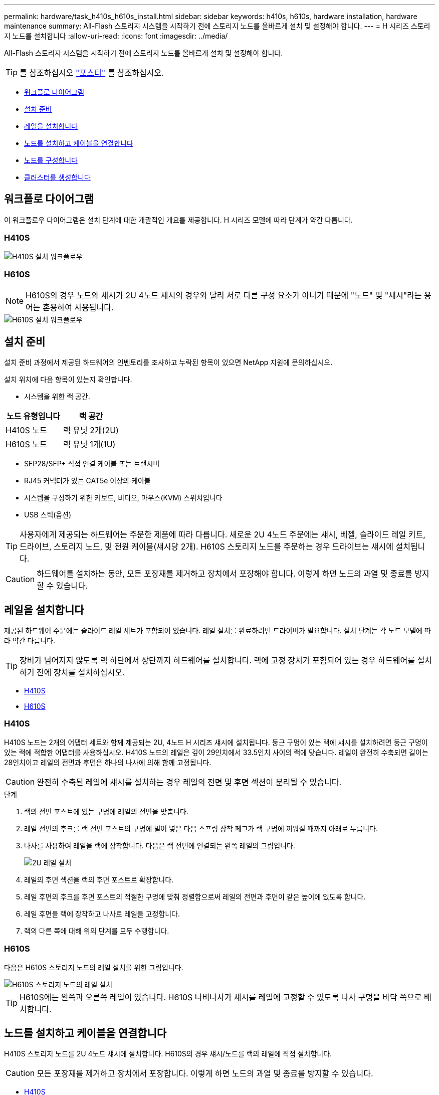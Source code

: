 ---
permalink: hardware/task_h410s_h610s_install.html 
sidebar: sidebar 
keywords: h410s, h610s, hardware installation, hardware maintenance 
summary: All-Flash 스토리지 시스템을 시작하기 전에 스토리지 노드를 올바르게 설치 및 설정해야 합니다. 
---
= H 시리즈 스토리지 노드를 설치합니다
:allow-uri-read: 
:icons: font
:imagesdir: ../media/


[role="lead"]
All-Flash 스토리지 시스템을 시작하기 전에 스토리지 노드를 올바르게 설치 및 설정해야 합니다.


TIP: 를 참조하십시오 link:../media/hseries_isi.pdf["포스터"^] 를 참조하십시오.

* <<워크플로 다이어그램>>
* <<설치 준비>>
* <<레일을 설치합니다>>
* <<노드를 설치하고 케이블을 연결합니다>>
* <<노드를 구성합니다>>
* <<클러스터를 생성합니다>>




== 워크플로 다이어그램

이 워크플로우 다이어그램은 설치 단계에 대한 개괄적인 개요를 제공합니다. H 시리즈 모델에 따라 단계가 약간 다릅니다.



=== H410S

image::../media/h410s_isi_workflow.png[H410S 설치 워크플로우]



=== H610S


NOTE: H610S의 경우 노드와 섀시가 2U 4노드 섀시의 경우와 달리 서로 다른 구성 요소가 아니기 때문에 "노드" 및 "섀시"라는 용어는 혼용하여 사용됩니다.

image::../media/h610s_isi_workflow.png[H610S 설치 워크플로우]



== 설치 준비

설치 준비 과정에서 제공된 하드웨어의 인벤토리를 조사하고 누락된 항목이 있으면 NetApp 지원에 문의하십시오.

설치 위치에 다음 항목이 있는지 확인합니다.

* 시스템을 위한 랙 공간.


[cols="2*"]
|===
| 노드 유형입니다 | 랙 공간 


| H410S 노드 | 랙 유닛 2개(2U) 


| H610S 노드 | 랙 유닛 1개(1U) 
|===
* SFP28/SFP+ 직접 연결 케이블 또는 트랜시버
* RJ45 커넥터가 있는 CAT5e 이상의 케이블
* 시스템을 구성하기 위한 키보드, 비디오, 마우스(KVM) 스위치입니다
* USB 스틱(옵션)



TIP: 사용자에게 제공되는 하드웨어는 주문한 제품에 따라 다릅니다. 새로운 2U 4노드 주문에는 섀시, 베젤, 슬라이드 레일 키트, 드라이브, 스토리지 노드, 및 전원 케이블(섀시당 2개). H610S 스토리지 노드를 주문하는 경우 드라이브는 섀시에 설치됩니다.


CAUTION: 하드웨어를 설치하는 동안, 모든 포장재를 제거하고 장치에서 포장해야 합니다. 이렇게 하면 노드의 과열 및 종료를 방지할 수 있습니다.



== 레일을 설치합니다

제공된 하드웨어 주문에는 슬라이드 레일 세트가 포함되어 있습니다. 레일 설치를 완료하려면 드라이버가 필요합니다. 설치 단계는 각 노드 모델에 따라 약간 다릅니다.


TIP: 장비가 넘어지지 않도록 랙 하단에서 상단까지 하드웨어를 설치합니다. 랙에 고정 장치가 포함되어 있는 경우 하드웨어를 설치하기 전에 장치를 설치하십시오.

* <<H410S>>
* <<H610S>>




=== H410S

H410S 노드는 2개의 어댑터 세트와 함께 제공되는 2U, 4노드 H 시리즈 섀시에 설치됩니다. 둥근 구멍이 있는 랙에 섀시를 설치하려면 둥근 구멍이 있는 랙에 적합한 어댑터를 사용하십시오. H410S 노드의 레일은 깊이 29인치에서 33.5인치 사이의 랙에 맞습니다. 레일이 완전히 수축되면 길이는 28인치이고 레일의 전면과 후면은 하나의 나사에 의해 함께 고정됩니다.


CAUTION: 완전히 수축된 레일에 섀시를 설치하는 경우 레일의 전면 및 후면 섹션이 분리될 수 있습니다.

.단계
. 랙의 전면 포스트에 있는 구멍에 레일의 전면을 맞춥니다.
. 레일 전면의 후크를 랙 전면 포스트의 구멍에 밀어 넣은 다음 스프링 장착 페그가 랙 구멍에 끼워질 때까지 아래로 누릅니다.
. 나사를 사용하여 레일을 랙에 장착합니다. 다음은 랙 전면에 연결되는 왼쪽 레일의 그림입니다.
+
image::../media/h410s_rail.gif[2U 레일 설치]

. 레일의 후면 섹션을 랙의 후면 포스트로 확장합니다.
. 레일 후면의 후크를 후면 포스트의 적절한 구멍에 맞춰 정렬함으로써 레일의 전면과 후면이 같은 높이에 있도록 합니다.
. 레일 후면을 랙에 장착하고 나사로 레일을 고정합니다.
. 랙의 다른 쪽에 대해 위의 단계를 모두 수행합니다.




=== H610S

다음은 H610S 스토리지 노드의 레일 설치를 위한 그림입니다.

image::../media/h610s_rail_isi.gif[H610S 스토리지 노드의 레일 설치]


TIP: H610S에는 왼쪽과 오른쪽 레일이 있습니다. H610S 나비나사가 섀시를 레일에 고정할 수 있도록 나사 구멍을 바닥 쪽으로 배치합니다.



== 노드를 설치하고 케이블을 연결합니다

H410S 스토리지 노드를 2U 4노드 섀시에 설치합니다. H610S의 경우 섀시/노드를 랙의 레일에 직접 설치합니다.


CAUTION: 모든 포장재를 제거하고 장치에서 포장합니다. 이렇게 하면 노드의 과열 및 종료를 방지할 수 있습니다.

* <<H410S>>
* <<H610S>>




=== H410S

.단계
. 섀시에 H410S 노드를 설치합니다. 다음은 4개의 노드가 설치된 섀시의 후면 예입니다.
+
image::../media/sf_isi_chassis_rear.png[이 그림은 2U의 후면을 보여줍니다]

+

WARNING: 하드웨어를 들어올리고 랙에 설치할 때는 주의하십시오. 빈 2개의 랙 유닛(2U), 4노드 섀시의 중량은 24.45lb(24.7kg)이고 노드 무게는 3.6kg(8.0lb)입니다.

. 드라이브를 설치합니다.
+
image::../media/hci_stor_node_ssd_bays.gif[이 그림은 2U의 전면을 보여줍니다]

. 노드를 케이블로 연결합니다.
+

IMPORTANT: 섀시 후면의 공기 환풍구가 케이블 또는 레이블에 의해 막히면 과열되어 구성 요소에 조기 오류가 발생할 수 있습니다.

+
image::../media/hci_isi_storage_cabling.png[이 그림은 H410S 스토리지 노드의 케이블링을 보여줍니다.]

+
** 관리 연결을 위해 포트 A 및 B에 CAT5e 이상의 케이블 2개를 연결합니다.
** 스토리지 연결을 위해 포트 C 및 D에 있는 SFP28/SFP+ 케이블 2개 또는 트랜시버를 연결합니다.
** (선택 사항, 권장) 대역외 관리 연결을 위해 IPMI 포트에 CAT5e 케이블을 연결합니다.


. 전원 코드를 섀시당 2개의 전원 공급 장치에 연결하고 240V PDU 또는 전원 콘센트에 꽂습니다.
. 노드의 전원을 켭니다.
+

NOTE: 노드가 부팅되려면 약 6분이 걸립니다.

+
image::../media/hci_poweron_isg.gif[이 그림은 2U에 있는 노드의 전원 단추를 보여 줍니다]





=== H610S

.단계
. H610S 섀시를 설치합니다. 다음은 랙에 노드/섀시를 설치하는 그림입니다.
+
image::../media/h610s_chassis_isi.gif[에서는 H610S 노드/섀시가 랙에 설치되어 있음을 보여 줍니다.]

+

WARNING: 하드웨어를 들어올리고 랙에 설치할 때는 주의하십시오. H610S 섀시의 중량은 18.4kg(40.5lb)입니다.

. 노드를 케이블로 연결합니다.
+

IMPORTANT: 섀시 후면의 공기 환풍구가 케이블 또는 레이블에 의해 막히면 과열되어 구성 요소에 조기 오류가 발생할 수 있습니다.

+
image::../media/h600s_isi_noderear.png[이 그림은 H610S 스토리지 노드의 케이블 연결을 보여 줍니다.]

+
** SFP28 또는 SFP+ 케이블 2개를 사용하여 10/25GbE 네트워크에 노드를 연결합니다.
** RJ45 커넥터 2개를 사용하여 1GbE 네트워크에 노드를 연결합니다.
** IPMI 포트의 RJ-45 커넥터를 사용하여 노드를 1GbE 네트워크에 연결합니다.
** 두 전원 케이블을 노드에 연결합니다.


. 노드의 전원을 켭니다.
+

NOTE: 노드가 부팅될 때까지 약 5분 30초 정도 걸립니다.

+
image::../media/h600s_isi_nodefront.png[이 그림은 전원 버튼이 강조 표시된 H610S 섀시의 전면을 보여줍니다.]





== 노드를 구성합니다

하드웨어를 랙에 장착하고 케이블을 연결한 후에는 새 스토리지 리소스를 구성할 준비가 된 것입니다.

.단계
. 키보드와 모니터를 노드에 연결합니다.
. 표시되는 터미널 사용자 인터페이스(TUI)에서 화면 탐색을 사용하여 노드에 대한 네트워크 및 클러스터 설정을 구성합니다.
+

NOTE: TUI에서 노드의 IP 주소를 받아야 합니다. 클러스터에 노드를 추가할 때 이 기능이 필요합니다. 설정을 저장하면 노드가 보류 중 상태가 되고 클러스터에 추가될 수 있습니다. 설치 섹션 링크 삽입>을 참조하십시오.

. 베이스보드 관리 컨트롤러(BMC)를 사용하여 대역외 관리를 구성합니다. 이 단계는 H610S * 노드에만 적용됩니다.
+
.. 웹 브라우저를 사용하여 기본 BMC IP 주소 192.168.0.120으로 이동합니다
.. 사용자 이름으로 * root * 를 사용하고 암호로 * calvin * 을 사용하여 로그인합니다.
.. 노드 관리 화면에서 * 설정 * > * 네트워크 설정 * 으로 이동하고 대역외 관리 포트에 대한 네트워크 매개 변수를 구성합니다.





TIP: 을 참조하십시오 https://kb.netapp.com/Advice_and_Troubleshooting/Hybrid_Cloud_Infrastructure/NetApp_HCI/How_to_access_BMC_and_change_IP_address_on_H610S["이 KB 문서(로그인 필요)"].



== 클러스터를 생성합니다

설치 환경에 스토리지 노드를 추가하고 새 스토리지 리소스를 구성한 후에는 새 스토리지 클러스터를 생성할 수 있습니다

.단계
. 새로 구성된 노드와 동일한 네트워크에 있는 클라이언트에서 노드의 IP 주소를 입력하여 NetApp Element 소프트웨어 UI에 액세스합니다.
. Create a New Cluster** 창에 필요한 정보를 입력합니다. 를 참조하십시오 link:../setup/concept_setup_overview.html["설정 개요"^] 를 참조하십시오.




== 자세한 내용을 확인하십시오

* https://docs.netapp.com/us-en/element-software/index.html["SolidFire 및 Element 소프트웨어 설명서"]
* https://docs.netapp.com/sfe-122/topic/com.netapp.ndc.sfe-vers/GUID-B1944B0E-B335-4E0B-B9F1-E960BF32AE56.html["이전 버전의 NetApp SolidFire 및 Element 제품에 대한 문서"^]


